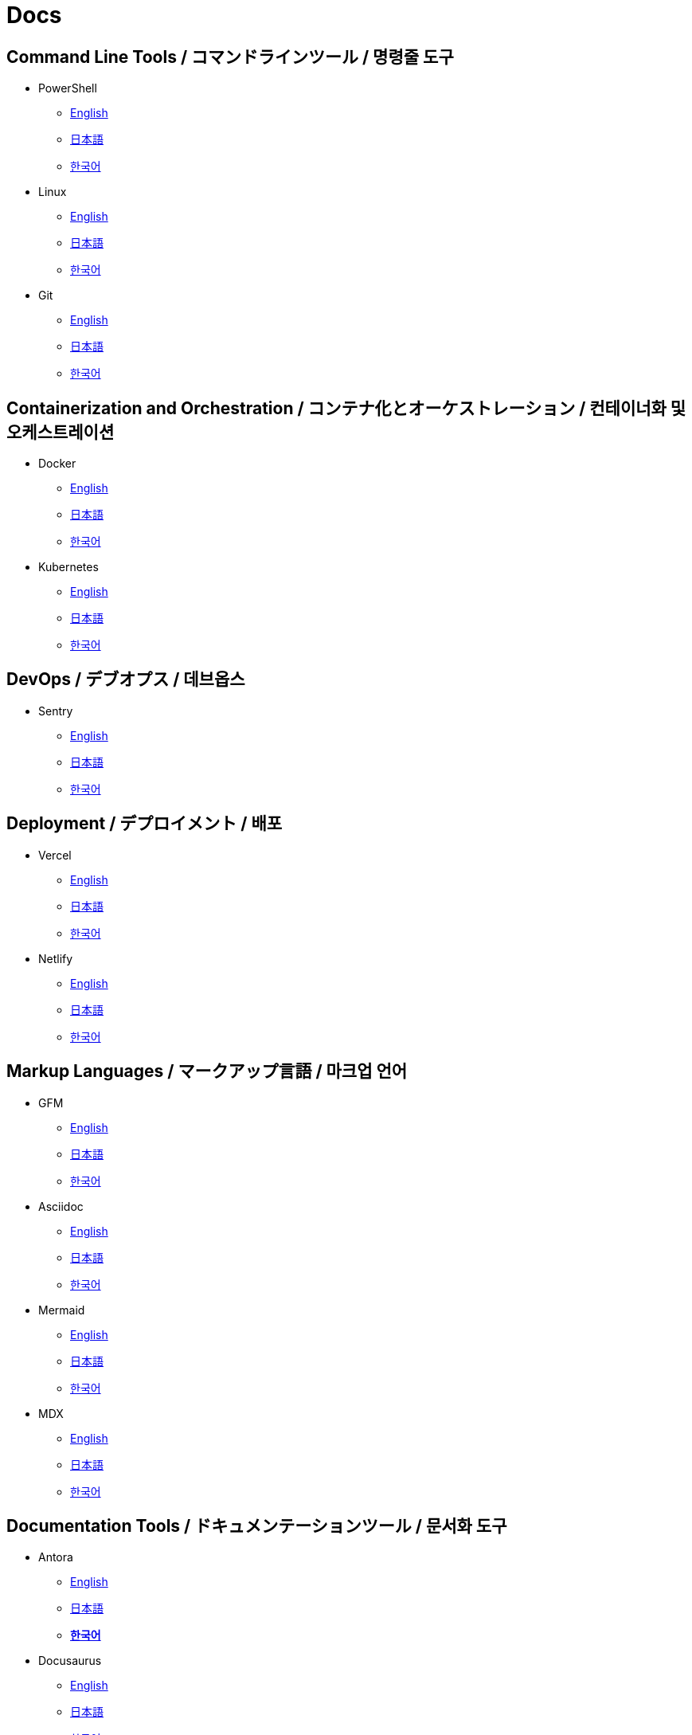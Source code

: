 = Docs

== Command Line Tools / コマンドラインツール / 명령줄 도구

* PowerShell
** link:https://learn.microsoft.com/en-us/powershell/[English]
** link:https://learn.microsoft.com/ja-jp/powershell/[日本語]
** link:https://learn.microsoft.com/ko-kr/powershell/[한국어]

* Linux
** link:https://www.gnu.org/software/software.html[English]
** link:#[日本語]
** link:#[한국어]

* Git
** link:https://git-scm.com/doc[English]
** link:https://git-scm.com/book/ja/v2[日本語]
** link:https://git-scm.com/book/ko/v2[한국어]

==  Containerization and Orchestration / コンテナ化とオーケストレーション / 컨테이너화 및 오케스트레이션

* Docker
** link:https://docs.docker.com/[English]
** link:https://docs.docker.jp/[日本語]
** link:#[한국어]

* Kubernetes
** link:https://kubernetes.io/docs/home/[English]
** link:https://kubernetes.io/ja/docs/home/[日本語]
** link:https://kubernetes.io/ko/docs/home/[한국어]

== DevOps / デブオプス / 데브옵스

* Sentry
** link:https://docs.sentry.io/[English]
** link:#[日本語]
** link:#[한국어]

== Deployment / デプロイメント / 배포

* Vercel
** link:https://vercel.com/docs[English]
** link:#[日本語]
** link:#[한국어]

* Netlify
** link:https://docs.netlify.com/[English]
** link:#[日本語]
** link:#[한국어]

== Markup Languages / マークアップ言語 / 마크업 언어

* GFM
** link:https://github.github.com/gfm/[English]
** link:#[日本語]
** link:#[한국어]

* Asciidoc
** link:https://docs.asciidoctor.org/[English]
** link:#[日本語]
** link:#[한국어]

* Mermaid  
** link:https://mermaid.js.org/intro/[English]
** link:#[日本語]
** link:#[한국어]

* MDX
** link:https://mdxjs.com/[English]
** link:#[日本語]
** link:#[한국어]

== Documentation Tools / ドキュメンテーションツール / 문서화 도구

* Antora
** link:https://docs.antora.org/antora/latest/[English]
** link:#[日本語]
** link:https://antora-ko.mogumogu.dev/antora/3.1/index.html[*한국어*]

* Docusaurus
** link:https://docusaurus.io/[English]
** link:#[日本語]
** link:https://docusaurus.io/ko/[한국어]

* Spring REST Docs
** link:https://docs.spring.io/spring-restdocs/docs/current/reference/htmlsingle/[English]
** link:https://spring.pleiades.io/spring-restdocs/docs/current/reference/htmlsingle/[日本語]
** link:#[한국어]

* Javadoc
** link:https://docs.oracle.com/en/java/javase/22/docs/specs/javadoc/doc-comment-spec.html[English]
** link:#[日本語]
** link:#[한국어]

* Pandoc
** link:https://pandoc.org/[English]
** link:https://pandoc-doc-ja.readthedocs.io/ja/latest/users-guide.html[日本語]
** link:#[한국어]

* Nextra
** link:https://nextra.site/[English]
** link:#[日本語]
** link:https://nextra-ko.mogumogu.dev/[*한국어*]

* MkDocs
** link:https://www.mkdocs.org/[English]
** link:#[日本語]
** link:#[한국어]

// * Sphinx
// ** link:[English]
// ** link:[日本語]
// ** link:[한국어]

// * Hugo
// ** link:[English]
// ** link:[日本語]
// ** link:[한국어]

// * Docsy
// ** link:[English]
// ** link:[日本語]
// ** link:[한국어]

// * Jekyll
// ** link:[English]
// ** link:[日本語]
// ** link:[한국어]

== Programming Languages / プログラミング言語 / 프로그래밍 언어

* Java
** link:https://docs.oracle.com/en/java/javase/22/docs/api/index.html[English]
** link:https://docs.oracle.com/javase/jp/21/docs/api/index.html[日本語]
** link:#[한국어]

* HTML
** link:https://developer.mozilla.org/en-US/docs/Web/HTML[English]
** link:https://developer.mozilla.org/ja/docs/Web/HTML[日本語]
** link:https://developer.mozilla.org/ko/docs/Web/HTML[한국어]

* CSS
** link:https://developer.mozilla.org/en-US/docs/Web/CSS[English]
** link:https://developer.mozilla.org/ja/docs/Web/CSS[日本語]
** link:https://developer.mozilla.org/ko/docs/Web/CSS[한국어]

* JavaScript
** link:https://developer.mozilla.org/en-US/docs/Web/JavaScript[English]
** link:https://developer.mozilla.org/ja/docs/Web/JavaScript[日本語]
** link:https://developer.mozilla.org/ko/docs/Web/JavaScript[한국어]

* Web APIs
** link:https://developer.mozilla.org/en-US/docs/Web/API[English]
** link:https://developer.mozilla.org/ja/docs/Web/API[日本語]
** link:https://developer.mozilla.org/ko/docs/Web/API[한국어]

* Python
** link:https://docs.python.org/3/[English]
** link:https://docs.python.org/ja/3/[日本語]
** link:https://docs.python.org/ko/3/[한국어]

* Ruby
** link:https://www.ruby-lang.org/en/documentation/[English]
** link:https://www.ruby-lang.org/ja/documentation/[日本語]
** link:https://www.ruby-lang.org/ko/documentation/[한국어]

* Rust
** link:https://doc.rust-lang.org/book/[English]
** link:https://doc.rust-jp.rs/book-ja/[日本語]
** link:https://doc.rust-kr.org/[한국어]


== Runtime Environments / ランタイム環境 / 런타임 환경

* Node.js (JavaScript)
** link:https://nodejs.org/docs/latest/api/[English]
** link:https://nodejs.org/dist/latest-v8.x/docs/api/[日本語]
** link:https://nodejs.sideeffect.kr/docs/[한국어]

== Template Engines / テンプレートエンジン / 템플릿 엔진

* Thymeleaf (Java)
** link:https://www.thymeleaf.org/doc/tutorials/3.1/usingthymeleaf.html[English]
** link:https://www.thymeleaf.org/doc/tutorials/3.1/usingthymeleaf_ja.html[日本語]
** link:https://thymeleaf-ko.mogumogu.dev/site/doc/tutorials/3.1/documentation.html[*한국어*]

* Handlebars (JavaScript)
** link:https://handlebarsjs.com/[English]
** link:#[日本語]
** link:https://handlebarsjs.com/ko/[한국어]

== Frameworks (CSS) / フレームワーク (CSS) / 프레임워크 (CSS)

* TailwindCSS
** link:https://v2.tailwindcss.com/docs[English]
** link:https://runebook.dev/ja/docs/tailwindcss/-index-[日本語]
** link:https://runebook.dev/ko/docs/tailwindcss/-index-[한국어]

* BootStrap
** link:https://getbootstrap.com/docs/5.3/getting-started/introduction/[English]
** link:https://getbootstrap.jp/docs/5.3/getting-started/introduction/[日本語]
** link:https://getbootstrap.kr/docs/5.3/getting-started/introduction/[한국어]

== Frameworks (Java) / フレームワーク (Java) / 프레임워크 (Java)

* Spring Framework
** link:https://docs.spring.io/spring-framework/reference/index.html[English]
** link:https://spring.pleiades.io/spring-framework/reference/[日本語]
** link:#[한국어]

* Spring Boot
** link:https://docs.spring.io/spring-boot/index.html[English]
** link:https://spring.pleiades.io/spring-boot/[日本語]
** link:#[한국어]

== Frameworks (JavaScript) / フレームワーク (JavaScript) / 프레임워크 (JavaScript)

* Next.js
** link:https://nextjs.org/docs[English]
** link:https://nextjs-ja-translation-docs.vercel.app/[日本語]
** link:https://nextjs-ko.mogumogu.dev/docs/app/getting-started[*한국어*]

* Express
** link:https://expressjs.com/[English]
** link:https://expressjs.com/ja/[日本語]
** link:https://expressjs.com/ko/[한국어]

* Electron
** link:https://www.electronjs.org/docs/latest/[English]
** link:https://www.electronjs.org/ja/docs/latest/[日本語]
** link:#[한국어]

* Chrome Extensions
** link:https://developer.chrome.com/docs/extensions[English]
** link:https://developer.chrome.com/docs/extensions?hl=ja[日本語]
** link:https://developer.chrome.com/docs/extensions?hl=ko[한국어]

== Frameworks (Python) / フレームワーク (Python) / 프레임워크 (Python)

* Django
** link:https://docs.djangoproject.com/en/5.0/[English]
** link:https://docs.djangoproject.com/ja/5.0/[日本語]
** link:https://docs.djangoproject.com/ko/5.0/[한국어]

* FastAPI
** link:https://fastapi.tiangolo.com/[English]
** link:https://fastapi.tiangolo.com/ja/[日本語]
** link:https://fastapi.tiangolo.com/ko/[한국어]

== Libraries (JavaScript) / ライブラリ (JavaScript) / 라이브러리 (JavaScript)

* React
** link:https://react.dev/[English]
** link:https://ja.react.dev/[日本語]
** link:https://ko.react.dev/[한국어]

* Redux Toolkit
** link:https://redux-toolkit.js.org/[English]
** link:#[日本語]
** link:#[한국어]

* ESLint
** link:https://eslint.org/docs/latest/[English]
** link:#[日本語]
** link:#[한국어]

* D3
** link:https://d3js.org/[English]
** link:#[日本語]
** link:#[한국어]

* Framer Motion
** link:https://www.framer.com/motion/[English]
** link:#[日本語]
** link:#[한국어]

* AI SDK
** link:https://sdk.vercel.ai/docs/introduction[English]
** link:#[日本語]
** link:#[한국어]

* Zod
** link:https://zod.dev/[English]
** link:#[日本語]
** link:#[한국어]

* Yup
** link:https://github.com/jquense/yup[English]
** link:#[日本語]
** link:#[한국어]

* use-debounce
** link:https://github.com/xnimorz/use-debounce[English]
** link:#[日本語]
** link:#[한국어]

* jose
** link:https://jose.readthedocs.io/en/latest/[English]
** link:#[日本語]
** link:#[한국어]

* Partytown
** link:https://partytown.builder.io/[English]
** link:#[日本語]
** link:#[한국어]

* Negotiator
** link:https://github.com/jshttp/negotiator[English]
** link:#[日本語]
** link:#[한국어]

* Format.JS
** link:https://formatjs.io/docs/getting-started/installation[English]
** link:#[日本語]
** link:#[한국어]

* Rehype
** link:https://github.com/rehypejs/rehype[English]
** link:#[日本語]
** link:#[한국어]

* Remark
** link:https://github.com/remarkjs/remark[English]
** link:https://github.com/foreverfl/remark/blob/main/readme-ja.md[*日本語*]
** link:https://github.com/foreverfl/remark/blob/main/readme-ko.md[*한국어*]

* Lightening CSS
** link:https://lightningcss.dev/docs.html[English]
** link:#[日本語]
** link:#[한국어]

* jQuery
** link:https://jquery.com/[English]
** link:http://semooh.jp/jquery/[日本語]
** link:https://jquery-ko.mogumogu.dev/jquery-learn-ko/index.html[*한국어*]

== Libraries (Python) / ライブラリ (Python) / 라이브러리 (Python)

* KoNLPy
** link:https://konlpy.org/en/latest/[English]
** link:#[日本語]
** link:https://konlpy.org/ko/latest/[한국어]

* scikit-learn
** link:https://scikit-learn.org/stable/[English]
** link:https://runebook.dev/ja/docs/scikit_learn/-index-[日本語]
** link:#[한국어]

* TensorFlow
** link:https://www.tensorflow.org/[English]
** link:https://www.tensorflow.org/?hl=ja[日本語]
** link:https://www.tensorflow.org/?hl=ko[한국어]

* PyTorch
** link:https://pytorch.org/[English]
** link:#[日本語]
** link:https://tutorials.pytorch.kr/recipes/recipes_index.html[한국어]

== Module Bundlers / モジュールバンドラー / 모듈 번들러

* Webpack (JavaScript)
** link:https://webpack.js.org/concepts/[English]
** link:#[日本語]
** link:https://webpack.kr/concepts/[한국어]

== Testing Tools / テストツール / 테스트 도구

* Vitest
** link:https://vitest.dev/guide/[English]
** link:#[日本語]
** link:#[한국어]

* Jest (JavaScript)
** link:https://jestjs.io/docs/getting-started[English]
** link:#[日本語]
** link:#[한국어]

* Playwright
** link:https://playwright.dev/docs/intro[English]
** link:#[日本語]
** link:#[한국어]

* Cypress
** link:https://docs.cypress.io/guides/overview/why-cypress[English]
** link:#[日本語]
** link:#[한국어]

== Build Tools / ビルドツール / 빌드 도구

* Gradle (Java)    
** link:https://docs.gradle.org/current/userguide/userguide.html[English]
** link:#[日本語]
** link:#[한국어]

* npm (JavaScript)
** link:https://docs.npmjs.com/[English]
** link:#[日本語]
** link:#[한국어]

* pnpm (JavaScript)
** link:https://pnpm.io/motivation/[English]
** link:https://pnpm.io/ja/motivation[日本語]
** link:https://pnpm.io/ko/motivation[한국어]

* Turbo (JavaScript)
** link:https://turbo.build/repo/docs[English]
** link:#[日本語]
** link:#[한국어]

* pip (Python)
** link:https://pip.pypa.io/en/stable/[English]
** link:#[日本語]
** link:#[한국어]

== Databases / データベース / 데이터베이스

* PostgreSQL
** link:https://www.postgresql.org/docs/current/index.html[English]
** link:https://www.postgresql.jp/document/[日本語]
** link:#[한국어]

* MongoDB
** link:https://www.mongodb.com/docs/manual/[English]
** link:#[日本語]
** link:https://www.mongodb.com/ko-kr/docs/manual/[한국어]

== SaaS APIs / SaaS API / SaaS API

* Anthropic
** link:https://docs.anthropic.com/en/api/getting-started[English]
** link:https://docs.anthropic.com/ja/docs/intro-to-claude[日本語]
** link:https://docs.anthropic.com/ko/api/getting-started[한국어]

* OpenAI
** link:https://platform.openai.com/docs/api-reference/introduction[English]
** link:#[日本語]
** link:#[한국어]

* Algolia
** link:https://www.algolia.com/doc/[English]
** link:#[日本語]
** link:#[한국어]

== IDEs / 統合開発環境 / 통합 개발 환경

* Visual Studio Code
** link:https://code.visualstudio.com/docs[English]
** link:#[日本語]
** link:#[한국어]

* IntelliJ IDEA
** link:https://www.jetbrains.com/help/idea/getting-started.html[English]
** link:https://pleiades.io/help/idea/javadocs.html[日本語]
** link:#[한국어]

== Books / 書籍 / 도서

* Effective Java
** link:#[日本語]
** link:#[한국어]